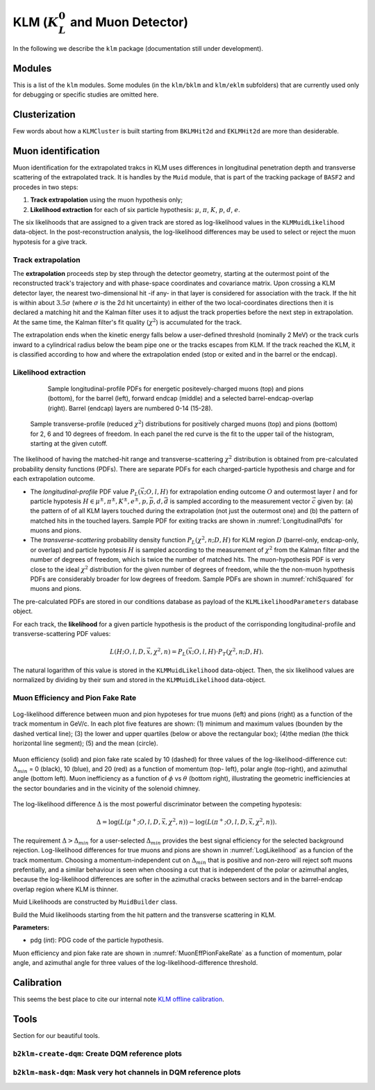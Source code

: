 
KLM (:math:`K_{L}^0` and Muon Detector)
=======================================

In the following we describe the ``klm`` package (documentation still under development).


Modules
-------

This is a list of the ``klm`` modules. Some modules (in the ``klm/bklm`` and ``klm/eklm`` subfolders) that are currently used only for debugging or specific studies are omitted here.

.. b2-modules::
   :package: klm
   :regex-filter: ^KLM
   :io-plots:

.. b2-modules::
   :modules: MCMatcherKLMClusters 
   :io-plots:


Clusterization
--------------

Few words about how a ``KLMCluster`` is built starting from ``BKLMHit2d`` and ``EKLMHit2d`` are more than desiderable.


Muon identification
-------------------
Muon identification for the extrapolated trakcs in KLM uses differences in longitudinal penetration depth and transverse scattering of the extrapolated track.
It is handles by the ``Muid`` module, that is part of the tracking package of ``BASF2`` and procedes in two steps:

1. **Track extrapolation** using the muon hypothesis only;
2. **Likelihood extraction** for each of six particle hypothesis: :math:`\mu`, :math:`\pi`, :math:`K`, :math:`p`, :math:`d`, :math:`e`.

The six likelihoods that are assigned to a given track are stored as log-likelihood values in the ``KLMMuidLikelihood`` data-object. In the post-reconstruction analysis,
the log-likelihood differences may be used to select or reject the muon hypotesis for a give track.

.. b2-modules::
   :modules: Muid
   :io-plots:
   :no-parameters:
   
Track extrapolation
~~~~~~~~~~~~~~~~~~~
The **extrapolation** proceeds step by step through the detector geometry, starting at the outermost point of the reconstructed track's trajectory and with phase-space coordinates and covariance matrix.
Upon crossing a KLM detector layer, the nearest two-dimensional hit -if any- in that layer is considered for association with the track. If the hit is within about :math:`3.5\sigma` (where :math:`\sigma` is 
the 2d hit uncertainty) in either of the two local-coordinates directions then it is declared a matching hit and the Kalman filter uses it to adjust the track properties before the next step in extrapolation.
At the same time, the Kalman filter's fit quality (:math:`\chi^{2}`) is accumulated for the track. 

The extrapolation ends when the kinetic energy falls below a user-defined threshold (nominally 2 MeV) or the track curls  inward to a cylindrical radius below the beam pipe one or the tracks escapes from KLM.
If the track reached the KLM, it is classified according to how and where the extrapolation ended (stop or exited and in the barrel or the endcap). 

Likelihood extraction
~~~~~~~~~~~~~~~~~~~~~
 
 .. _LongitudinalPdfs:

 .. figure:: pdf_figures/Muid-MuonPlus-Barrel14-exit-styled.pdf
    :width: 30 %

 .. figure:: pdf_figures/Muid-MuonPlus-Endcap13-exit-styled.pdf
    :width: 30 %

 .. figure:: pdf_figures/Muid-MuonPlus-B4+E3-exit-styled.pdf
    :width: 30 %

    Sample longitudinal-profile PDFs for energetic positevely-charged muons (top) and pions (bottom), for the barrel (left), forward endcap (middle) and a selected barrel-endcap-overlap (right). Barrel (endcap) layers are numbered 0-14 (15-28).

 .. _rchiSquared:

 .. figure:: figures/rchisquared-MuonPlus-PionPlus-ndof.png
    :width: 90 %
    :align: center

    Sample transverse-profile (reduced :math:`\chi^{2}`) distributions for positively charged muons (top) and pions (bottom) for 2, 6 and 10 degrees of freedom. In each panel the red curve is the fit to the upper tail of the histogram, starting at the given cutoff.


The likelihood of having the matched-hit range and transverse-scattering :math:`\chi^{2}` distribution is obtained from pre-calculated probability density functions (PDFs). 
There are separate PDFs for each charged-particle hypothesis and charge and for each extrapolation outcome. 

* The *longitudinal-profile* PDF value :math:`P_{L}(\vec{x}; O, l, H)` for extrapolation ending outcome :math:`O` and outermost layer :math:`l` and for particle hypotesis :math:`H \in {\mu^{\pm}, \pi^{\pm}, K^{\pm}, e^{\pm}, p, \bar{p}, d, \bar{d}}` is sampled according to the measurement vector :math:`\vec{c}` given by: (a) the pattern of of all KLM layers touched during the extrapolation (not just the outermost one) and (b) the pattern of matched hits in the touched layers. Sample PDF for exiting tracks are shown in :numref:`LongitudinalPdfs` for muons and pions.

* The *transverse-scattering* probability density function :math:`P_{L}(\chi^2, n; D, H)`  for KLM region :math:`D` (barrel-only, endcap-only, or overlap) and particle hypotesis :math:`H` is sampled according to the measurement of :math:`\chi^{2}` from the Kalman filter and the number of degrees of freedom, which is twice the number of matched hits. The muon-hypothesis PDF is very close to the ideal :math:`\chi^2` distribution for the given number of degrees of freedom, while the the non-muon hypothesis PDFs are considerably broader for low degrees of freedom. Sample PDFs are shown in :numref:`rchiSquared` for muons and pions.

The pre-calculated PDFs are stored in our conditions database as payload of the ``KLMLikelihoodParameters`` database object.

For each track, the **likelihood** for a given particle hypothesis is the product of the corrisponding longitudinal-profile and transverse-scattering PDF values:

.. math::

   L(H; O, l, D, \vec{x}, \chi^{2}, n) = P_{L}(\vec{x}; O, l, H)\cdot P_{T}(\chi^{2}, n; D, H). 

The natural logarithm of this value is stored in the ``KLMMuidLikelihood`` data-object. Then, the six likelihood values are normalized by dividing by their sum 
and stored in the ``KLMMuidLikelihood`` data-object.

Muon Efficiency and Pion Fake Rate
~~~~~~~~~~~~~~~~~~~~~~~~~~~~~~~~~~

.. _LogLikelihood:

.. figure:: figures/Log-Likelihood-MuonPion.png
   :width: 80 %
   :align: center

   Log-likelihood difference between muon and pion hypoteses for true muons (left) and pions (right) as a function of the track momentum in GeV/c. In each plot five features are shown: (1) minimum and maximum values (bounden by the dashed vertical line); (3) the lower and upper quartiles (below or above the rectangular box); (4)the median (the thick horizontal line segment); (5) and the mean (circle).

.. _MuonEffPionFakeRate:

.. figure:: figures/MuonEff-PionFakeRate.png
   :width: 80 %
   :align: center

   Muon efficiency (solid) and pion fake rate scaled by 10 (dashed) for three values of the log-likelihood-difference cut: :math:`\Delta_{min}` = 0 (black), 10 (blue), and 20 (red) as a function of momentum (top- left), polar angle (top-right), and azimuthal angle (bottom left). Muon inefficiency as a function of :math:`\phi` vs :math:`\theta` (bottom right), illustrating the geometric inefficiencies at the sector boundaries and in the vicinity of the solenoid chimney.

The log-likelihood difference :math:`\Delta` is the most powerful discriminator between the competing hypotesis:

.. math::

   \Delta = \log(L(\mu^{+}; O, l, D, \vec{x}, \chi^{2}, n)) - \log(L(\pi^{+}; O, l, D, \vec{x}, \chi^{2}, n)).

The requirement :math:`\Delta > \Delta_{min}` for a user-selected :math:`\Delta_{min}` provides the best signal efficiency for the selected background rejection. Log-likelihood differences for true muons and pions are shown in :numref:`LogLikelihood` as a funcion of the track momentum. Choosing a momentum-independent cut on :math:`\Delta_{min}` that is positive and non-zero will reject soft muons prefentially, and a similar behaviour is seen when choosing a cut that is independent of the polar or azimuthal angles, because the log-likelihood differences are softer in the azimuthal cracks between sectors and in the barrel-endcap overlap region where KLM is thinner.

Muid Likelihoods are constructed by ``MuidBuilder`` class.

.. cpp:class:: MuidBuilder 

Build the Muid likelihoods starting from the hit pattern and the transverse scattering in KLM.

**Parameters:**

* pdg (*int*): PDG code of the particle hypothesis.
  

.. see also:: `"MuidElementNumber Class" <https://b2-master.belle2.org/software/development/classBelle2_1_1MuidElementNumbers.html#abac5ea6b84578687bc483bb611738e35>`_

Muon efficiency and pion fake rate are shown in :numref:`MuonEffPionFakeRate` as a function of momentum, polar angle, and azimuthal angle for three values of the log-likelihood-difference threshold.


.. seealso:: `"Track extrapolation and muon identification using GEANT4E in event reconstruction in the Belle II experiment" <https://docs.belle2.org/record/502/files/BELLE2-TALK-CONF-2017-026.pdf>`_

.. seealso:: `"Description and performances of the μID" <https://docs.belle2.org/record/1818?ln=en>`_




Calibration
-----------

This seems the best place to cite our internal note `KLM offline calibration`_.

.. _KLM offline calibration: https://docs.belle2.org/record/1848?ln=en


Tools
-----

Section for our beautiful tools.


``b2klm-create-dqm``: Create DQM reference plots
~~~~~~~~~~~~~~~~~~~~~~~~~~~~~~~~~~~~~~~~~~~~~~~~

.. argparse::
   :filename: klm/tools/b2klm-create-dqm
   :func: arg_parser
   :prog: b2klm-create-dqm
   :nodefault:
   :nogroupsections:


``b2klm-mask-dqm``: Mask very hot channels in DQM reference plots
~~~~~~~~~~~~~~~~~~~~~~~~~~~~~~~~~~~~~~~~~~~~~~~~~~~~~~~~~~~~~~~~~

.. argparse::
   :filename: klm/tools/b2klm-mask-dqm
   :func: arg_parser
   :prog: b2klm-mask-dqm
   :nodefault:
   :nogroupsections:
